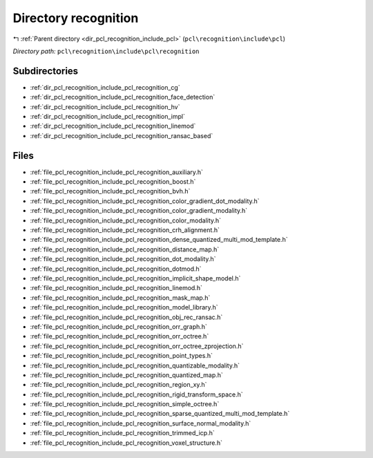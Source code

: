 .. _dir_pcl_recognition_include_pcl_recognition:


Directory recognition
=====================


|exhale_lsh| :ref:`Parent directory <dir_pcl_recognition_include_pcl>` (``pcl\recognition\include\pcl``)

.. |exhale_lsh| unicode:: U+021B0 .. UPWARDS ARROW WITH TIP LEFTWARDS

*Directory path:* ``pcl\recognition\include\pcl\recognition``

Subdirectories
--------------

- :ref:`dir_pcl_recognition_include_pcl_recognition_cg`
- :ref:`dir_pcl_recognition_include_pcl_recognition_face_detection`
- :ref:`dir_pcl_recognition_include_pcl_recognition_hv`
- :ref:`dir_pcl_recognition_include_pcl_recognition_impl`
- :ref:`dir_pcl_recognition_include_pcl_recognition_linemod`
- :ref:`dir_pcl_recognition_include_pcl_recognition_ransac_based`


Files
-----

- :ref:`file_pcl_recognition_include_pcl_recognition_auxiliary.h`
- :ref:`file_pcl_recognition_include_pcl_recognition_boost.h`
- :ref:`file_pcl_recognition_include_pcl_recognition_bvh.h`
- :ref:`file_pcl_recognition_include_pcl_recognition_color_gradient_dot_modality.h`
- :ref:`file_pcl_recognition_include_pcl_recognition_color_gradient_modality.h`
- :ref:`file_pcl_recognition_include_pcl_recognition_color_modality.h`
- :ref:`file_pcl_recognition_include_pcl_recognition_crh_alignment.h`
- :ref:`file_pcl_recognition_include_pcl_recognition_dense_quantized_multi_mod_template.h`
- :ref:`file_pcl_recognition_include_pcl_recognition_distance_map.h`
- :ref:`file_pcl_recognition_include_pcl_recognition_dot_modality.h`
- :ref:`file_pcl_recognition_include_pcl_recognition_dotmod.h`
- :ref:`file_pcl_recognition_include_pcl_recognition_implicit_shape_model.h`
- :ref:`file_pcl_recognition_include_pcl_recognition_linemod.h`
- :ref:`file_pcl_recognition_include_pcl_recognition_mask_map.h`
- :ref:`file_pcl_recognition_include_pcl_recognition_model_library.h`
- :ref:`file_pcl_recognition_include_pcl_recognition_obj_rec_ransac.h`
- :ref:`file_pcl_recognition_include_pcl_recognition_orr_graph.h`
- :ref:`file_pcl_recognition_include_pcl_recognition_orr_octree.h`
- :ref:`file_pcl_recognition_include_pcl_recognition_orr_octree_zprojection.h`
- :ref:`file_pcl_recognition_include_pcl_recognition_point_types.h`
- :ref:`file_pcl_recognition_include_pcl_recognition_quantizable_modality.h`
- :ref:`file_pcl_recognition_include_pcl_recognition_quantized_map.h`
- :ref:`file_pcl_recognition_include_pcl_recognition_region_xy.h`
- :ref:`file_pcl_recognition_include_pcl_recognition_rigid_transform_space.h`
- :ref:`file_pcl_recognition_include_pcl_recognition_simple_octree.h`
- :ref:`file_pcl_recognition_include_pcl_recognition_sparse_quantized_multi_mod_template.h`
- :ref:`file_pcl_recognition_include_pcl_recognition_surface_normal_modality.h`
- :ref:`file_pcl_recognition_include_pcl_recognition_trimmed_icp.h`
- :ref:`file_pcl_recognition_include_pcl_recognition_voxel_structure.h`


